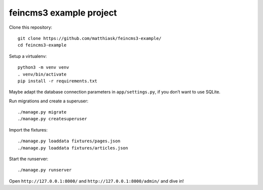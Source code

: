 ========================
feincms3 example project
========================

Clone this repository::

    git clone https://github.com/matthiask/feincms3-example/
    cd feincms3-example

Setup a virtualenv::

    python3 -m venv venv
    . venv/bin/activate
    pip install -r requirements.txt

Maybe adapt the database connection parameters in ``app/settings.py``,
if you don’t want to use SQLite.

Run migrations and create a superuser::

    ./manage.py migrate
    ./manage.py createsuperuser

Import the fixtures::

    ./manage.py loaddata fixtures/pages.json
    ./manage.py loaddata fixtures/articles.json

Start the runserver::

    ./manage.py runserver

Open ``http://127.0.0.1:8000/`` and ``http://127.0.0.1:8000/admin/`` and
dive in!
